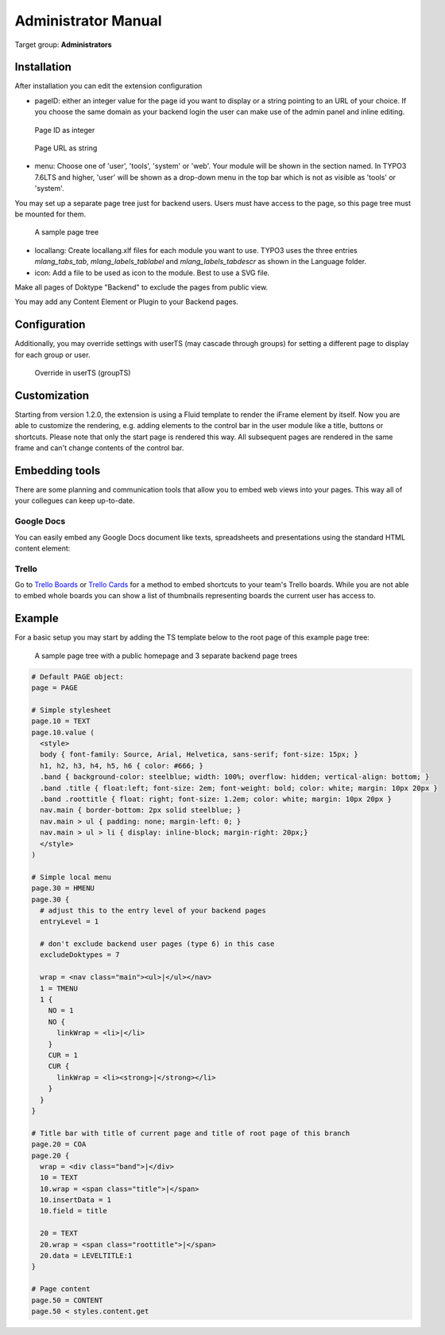 ============================
Administrator Manual
============================

Target group: **Administrators**



Installation
=============

After installation you can edit the extension configuration

* pageID: either an integer value for the page id you want to display or a string
  pointing to an URL of your choice. If you choose the same domain as your
  backend login the user can make use of the admin panel and inline editing.

.. figure:: Images/AdministratorManual/extconf-integer.png
		:alt: Integer parameter

		Page ID as integer

.. figure:: Images/AdministratorManual/extconf-url.png
		:alt: String parameter

		Page URL as string

* menu: Choose one of 'user', 'tools', 'system' or 'web'. Your module will be
  shown in the section named. In TYPO3 7.6LTS and higher, 'user' will be shown
  as a drop-down menu in the top bar which is not as visible as 'tools' or
  'system'.
  
You may set up a separate page tree just for backend users. Users must have
access to the page, so this page tree must be mounted for them.

.. figure:: Images/AdministratorManual/backend-site.png
		:alt: Page tree

		A sample page tree

* locallang: Create locallang.xlf files for each module you want to use. TYPO3
  uses the three entries `mlang_tabs_tab`, `mlang_labels_tablabel` and 
  `mlang_labels_tabdescr` as shown in the Language folder.

* icon: Add a file to be used as icon to the module. Best to use a SVG file.

Make all pages of Doktype "Backend" to exclude the pages from public view.

You may add any Content Element or Plugin to your Backend pages.


Configuration
=======================

Additionally, you may override settings with userTS (may cascade through groups)
for setting a different page to display for each group or user.

.. figure:: Images/AdministratorManual/userTS.png
		:alt: User Typoscript override

		Override in userTS (groupTS)


Customization
=============

Starting from version 1.2.0, the extension is using a Fluid template to render
the iFrame element by itself. Now you are able to customize the rendering, e.g.
adding elements to the control bar in the user module like a title, buttons or
shortcuts. Please note that only the start page is rendered this way. All
subsequent pages are rendered in the same frame and can't change contents of the
control bar.


Embedding tools
===============

There are some planning and communication tools that allow you to embed web views
into your pages. This way all of your collegues can keep up-to-date.


Google Docs
-----------

You can easily embed any Google Docs document like texts, spreadsheets and presentations using the standard HTML content element:

.. code-block:  HTML

    <iframe src="https://docs.google.com/document/d/..." style="width:100%;height:800px;border:none"></iframe>


Trello
------

Go to `Trello Boards`_ or `Trello Cards`_ for a method to embed shortcuts to your 
team's Trello boards. While you are not able to embed whole boards you can show
a list of thumbnails representing boards the current user has access to.


Example
=======

For a basic setup you may start by adding the TS template below to the root page of this example page tree:

.. figure:: Images/AdministratorManual/example-pagetree.png
    :alt: Page tree

    A sample page tree with a public homepage and 3 separate backend page trees



.. code-block::  TypoScript

    # Default PAGE object:
    page = PAGE

    # Simple stylesheet
    page.10 = TEXT
    page.10.value (
      <style>
      body { font-family: Source, Arial, Helvetica, sans-serif; font-size: 15px; }
      h1, h2, h3, h4, h5, h6 { color: #666; }
      .band { background-color: steelblue; width: 100%; overflow: hidden; vertical-align: bottom; }
      .band .title { float:left; font-size: 2em; font-weight: bold; color: white; margin: 10px 20px }
      .band .roottitle { float: right; font-size: 1.2em; color: white; margin: 10px 20px }
      nav.main { border-bottom: 2px solid steelblue; }
      nav.main > ul { padding: none; margin-left: 0; }
      nav.main > ul > li { display: inline-block; margin-right: 20px;}
      </style>
    )

    # Simple local menu
    page.30 = HMENU
    page.30 {
      # adjust this to the entry level of your backend pages
      entryLevel = 1

      # don't exclude backend user pages (type 6) in this case
      excludeDoktypes = 7

      wrap = <nav class="main"><ul>|</ul></nav>
      1 = TMENU
      1 {
        NO = 1
        NO {
          linkWrap = <li>|</li>
        }
        CUR = 1
        CUR {
          linkWrap = <li><strong>|</strong></li>
        }
      }
    }

    # Title bar with title of current page and title of root page of this branch
    page.20 = COA
    page.20 {
      wrap = <div class="band">|</div>
      10 = TEXT
      10.wrap = <span class="title">|</span>
      10.insertData = 1
      10.field = title

      20 = TEXT
      20.wrap = <span class="roottitle">|</span>
      20.data = LEVELTITLE:1
    }

    # Page content
    page.50 = CONTENT
    page.50 < styles.content.get


.. _Trello Boards: https://developer.atlassian.com/cloud/trello/guides/embedding/embedding-boards/

.. _Trello Cards: https://developer.atlassian.com/cloud/trello/guides/embedding/embedding-cards/